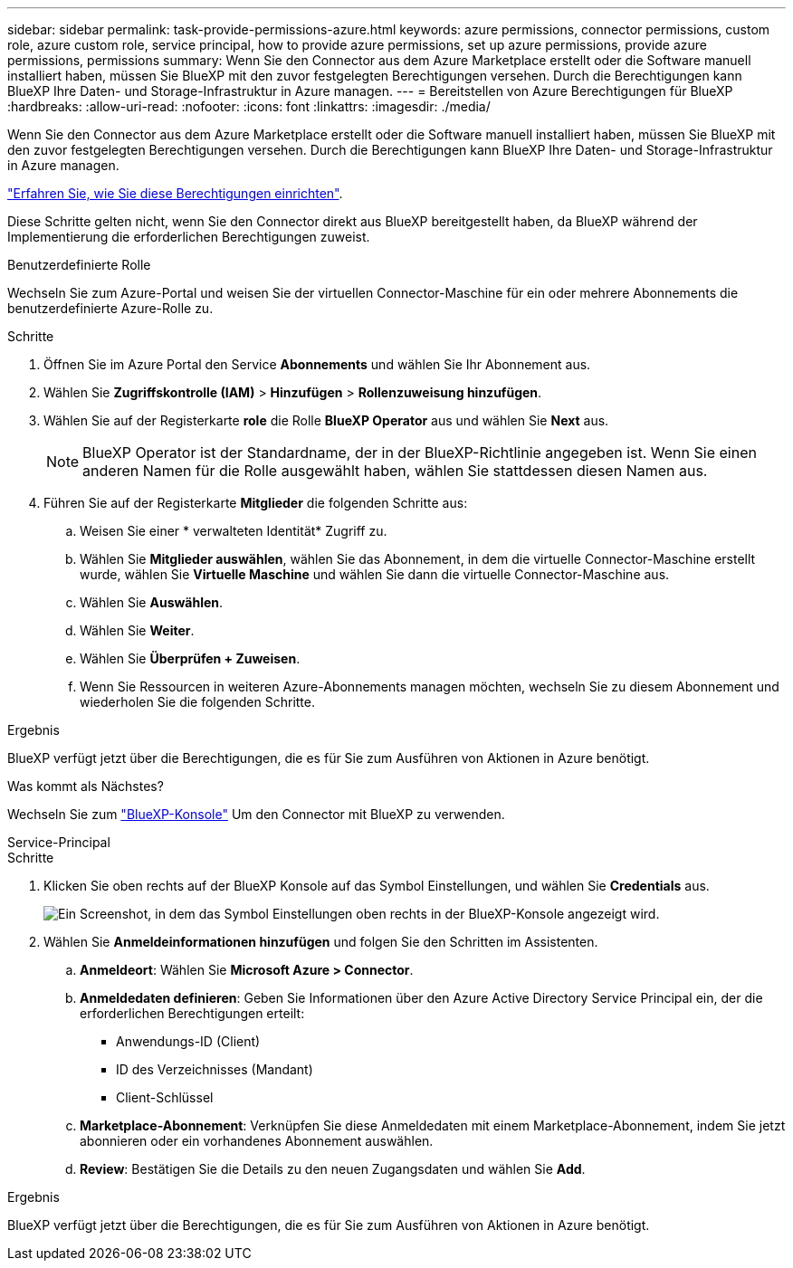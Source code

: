 ---
sidebar: sidebar 
permalink: task-provide-permissions-azure.html 
keywords: azure permissions, connector permissions, custom role, azure custom role, service principal, how to provide azure permissions, set up azure permissions, provide azure permissions, permissions 
summary: Wenn Sie den Connector aus dem Azure Marketplace erstellt oder die Software manuell installiert haben, müssen Sie BlueXP mit den zuvor festgelegten Berechtigungen versehen. Durch die Berechtigungen kann BlueXP Ihre Daten- und Storage-Infrastruktur in Azure managen. 
---
= Bereitstellen von Azure Berechtigungen für BlueXP
:hardbreaks:
:allow-uri-read: 
:nofooter: 
:icons: font
:linkattrs: 
:imagesdir: ./media/


[role="lead"]
Wenn Sie den Connector aus dem Azure Marketplace erstellt oder die Software manuell installiert haben, müssen Sie BlueXP mit den zuvor festgelegten Berechtigungen versehen. Durch die Berechtigungen kann BlueXP Ihre Daten- und Storage-Infrastruktur in Azure managen.

link:task-set-up-permissions-azure.html["Erfahren Sie, wie Sie diese Berechtigungen einrichten"].

Diese Schritte gelten nicht, wenn Sie den Connector direkt aus BlueXP bereitgestellt haben, da BlueXP während der Implementierung die erforderlichen Berechtigungen zuweist.

[role="tabbed-block"]
====
.Benutzerdefinierte Rolle
--
Wechseln Sie zum Azure-Portal und weisen Sie der virtuellen Connector-Maschine für ein oder mehrere Abonnements die benutzerdefinierte Azure-Rolle zu.

.Schritte
. Öffnen Sie im Azure Portal den Service *Abonnements* und wählen Sie Ihr Abonnement aus.
. Wählen Sie *Zugriffskontrolle (IAM)* > *Hinzufügen* > *Rollenzuweisung hinzufügen*.
. Wählen Sie auf der Registerkarte *role* die Rolle *BlueXP Operator* aus und wählen Sie *Next* aus.
+

NOTE: BlueXP Operator ist der Standardname, der in der BlueXP-Richtlinie angegeben ist. Wenn Sie einen anderen Namen für die Rolle ausgewählt haben, wählen Sie stattdessen diesen Namen aus.

. Führen Sie auf der Registerkarte *Mitglieder* die folgenden Schritte aus:
+
.. Weisen Sie einer * verwalteten Identität* Zugriff zu.
.. Wählen Sie *Mitglieder auswählen*, wählen Sie das Abonnement, in dem die virtuelle Connector-Maschine erstellt wurde, wählen Sie *Virtuelle Maschine* und wählen Sie dann die virtuelle Connector-Maschine aus.
.. Wählen Sie *Auswählen*.
.. Wählen Sie *Weiter*.
.. Wählen Sie *Überprüfen + Zuweisen*.
.. Wenn Sie Ressourcen in weiteren Azure-Abonnements managen möchten, wechseln Sie zu diesem Abonnement und wiederholen Sie die folgenden Schritte.




.Ergebnis
BlueXP verfügt jetzt über die Berechtigungen, die es für Sie zum Ausführen von Aktionen in Azure benötigt.

.Was kommt als Nächstes?
Wechseln Sie zum https://console.bluexp.netapp.com["BlueXP-Konsole"^] Um den Connector mit BlueXP zu verwenden.

--
.Service-Principal
--
.Schritte
. Klicken Sie oben rechts auf der BlueXP Konsole auf das Symbol Einstellungen, und wählen Sie *Credentials* aus.
+
image:screenshot_settings_icon.gif["Ein Screenshot, in dem das Symbol Einstellungen oben rechts in der BlueXP-Konsole angezeigt wird."]

. Wählen Sie *Anmeldeinformationen hinzufügen* und folgen Sie den Schritten im Assistenten.
+
.. *Anmeldeort*: Wählen Sie *Microsoft Azure > Connector*.
.. *Anmeldedaten definieren*: Geben Sie Informationen über den Azure Active Directory Service Principal ein, der die erforderlichen Berechtigungen erteilt:
+
*** Anwendungs-ID (Client)
*** ID des Verzeichnisses (Mandant)
*** Client-Schlüssel


.. *Marketplace-Abonnement*: Verknüpfen Sie diese Anmeldedaten mit einem Marketplace-Abonnement, indem Sie jetzt abonnieren oder ein vorhandenes Abonnement auswählen.
.. *Review*: Bestätigen Sie die Details zu den neuen Zugangsdaten und wählen Sie *Add*.




.Ergebnis
BlueXP verfügt jetzt über die Berechtigungen, die es für Sie zum Ausführen von Aktionen in Azure benötigt.

--
====